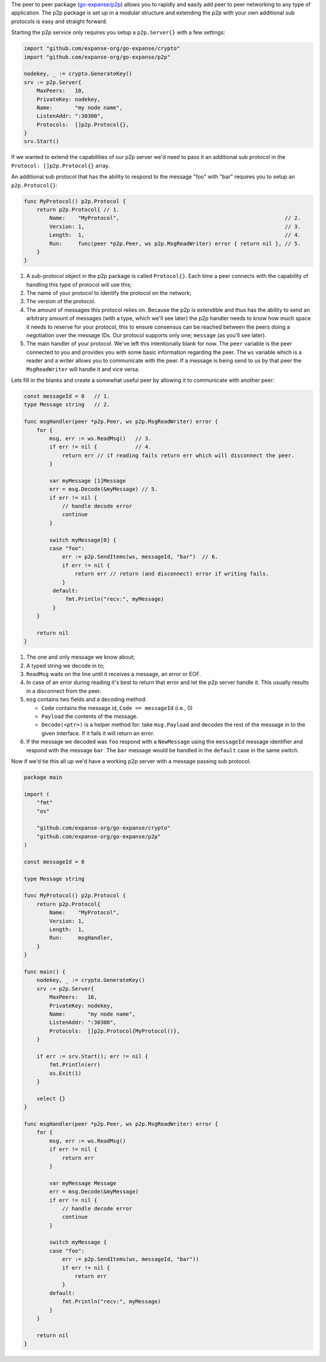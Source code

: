 The peer to peer package
(`go-expanse/p2p <https://github.com/expanse-org/go-expanse/tree/develop/p2p>`__)
allows you to rapidly and easily add peer to peer networking to any type
of application. The p2p package is set up in a modular structure and
extending the p2p with your own additional sub protocols is easy and
straight forward.

Starting the p2p service only requires you setup a ``p2p.Server{}`` with
a few settings:

.. code:: go

    import "github.com/expanse-org/go-expanse/crypto"
    import "github.com/expanse-org/go-expanse/p2p"

    nodekey, _ := crypto.GenerateKey()
    srv := p2p.Server{
        MaxPeers:   10,
        PrivateKey: nodekey,
        Name:       "my node name",
        ListenAddr: ":30300",
        Protocols:  []p2p.Protocol{},
    }
    srv.Start()

If we wanted to extend the capabilities of our p2p server we'd need to
pass it an additional sub protocol in the ``Protocol: []p2p.Protocol{}``
array.

An additional sub protocol that has the ability to respond to the
message "foo" with "bar" requires you to setup an ``p2p.Protocol{}``:

.. code:: go

    func MyProtocol() p2p.Protocol {
        return p2p.Protocol{ // 1.
            Name:    "MyProtocol",                                                    // 2.
            Version: 1,                                                               // 3.
            Length:  1,                                                               // 4.
            Run:     func(peer *p2p.Peer, ws p2p.MsgReadWriter) error { return nil }, // 5.
        }
    }

1. A sub-protocol object in the p2p package is called ``Protocol{}``.
   Each time a peer connects with the capability of handling this type
   of protocol will use this;
2. The name of your protocol to identify the protocol on the network;
3. The version of the protocol.
4. The amount of messages this protocol relies on. Because the p2p is
   extendible and thus has the ability to send an arbitrary amount of
   messages (with a type, which we'll see later) the p2p handler needs
   to know how much space it needs to reserve for your protocol, this to
   ensure consensus can be reached between the peers doing a negotiation
   over the message IDs. Our protocol supports only one; ``message`` (as
   you'll see later).
5. The main handler of your protocol. We've left this intentionally
   blank for now. The ``peer`` variable is the peer connected to you and
   provides you with some basic information regarding the peer. The
   ``ws`` variable which is a reader and a writer allows you to
   communicate with the peer. If a message is being send to us by that
   peer the ``MsgReadWriter`` will handle it and vice versa.

Lets fill in the blanks and create a somewhat useful peer by allowing it
to communicate with another peer:

.. code:: go

    const messageId = 0   // 1.
    type Message string   // 2.

    func msgHandler(peer *p2p.Peer, ws p2p.MsgReadWriter) error {
        for {
            msg, err := ws.ReadMsg()   // 3.
            if err != nil {            // 4.
                return err // if reading fails return err which will disconnect the peer.
            }

            var myMessage [1]Message
            err = msg.Decode(&myMessage) // 5.
            if err != nil {
                // handle decode error
                continue
            }
            
            switch myMessage[0] {
            case "foo":
                err := p2p.SendItems(ws, messageId, "bar")  // 6.
                if err != nil {
                    return err // return (and disconnect) error if writing fails.
                }
             default:
                 fmt.Println("recv:", myMessage)
             }
        }

        return nil
    }

1. The one and only message we know about;
2. A typed string we decode in to;
3. ``ReadMsg`` waits on the line until it receives a message, an error
   or EOF.
4. In case of an error during reading it's best to return that error and
   let the p2p server handle it. This usually results in a disconnect
   from the peer.
5. ``msg`` contains two fields and a decoding method:

   -  ``Code`` contains the message id, ``Code == messageId`` (i.e., 0)
   -  ``Payload`` the contents of the message.
   -  ``Decode(<ptr>)`` is a helper method for: take ``msg.Payload`` and
      decodes the rest of the message in to the given interface. If it
      fails it will return an error.

6. If the message we decoded was ``foo`` respond with a ``NewMessage``
   using the ``messageId`` message identifier and respond with the
   message ``bar``. The ``bar`` message would be handled in the
   ``default`` case in the same switch.

Now if we'd tie this all up we'd have a working p2p server with a
message passing sub protocol.

.. code:: go

    package main

    import (
        "fmt"
        "os"

        "github.com/expanse-org/go-expanse/crypto"
        "github.com/expanse-org/go-expanse/p2p"
    )

    const messageId = 0

    type Message string

    func MyProtocol() p2p.Protocol {
        return p2p.Protocol{
            Name:    "MyProtocol",
            Version: 1,
            Length:  1,
            Run:     msgHandler,
        }
    }

    func main() {
        nodekey, _ := crypto.GenerateKey()
        srv := p2p.Server{
            MaxPeers:   10,
            PrivateKey: nodekey,
            Name:       "my node name",
            ListenAddr: ":30300",
            Protocols:  []p2p.Protocol{MyProtocol()},
        }

        if err := srv.Start(); err != nil {
            fmt.Println(err)
            os.Exit(1)
        }

        select {}
    }

    func msgHandler(peer *p2p.Peer, ws p2p.MsgReadWriter) error {
        for {
            msg, err := ws.ReadMsg()
            if err != nil {
                return err
            }

            var myMessage Message
            err = msg.Decode(&myMessage)
            if err != nil {
                // handle decode error
                continue
            }

            switch myMessage {
            case "foo":
                err := p2p.SendItems(ws, messageId, "bar"))
                if err != nil {
                    return err
                }
            default:
                fmt.Println("recv:", myMessage)
            }
        }

        return nil
    }
